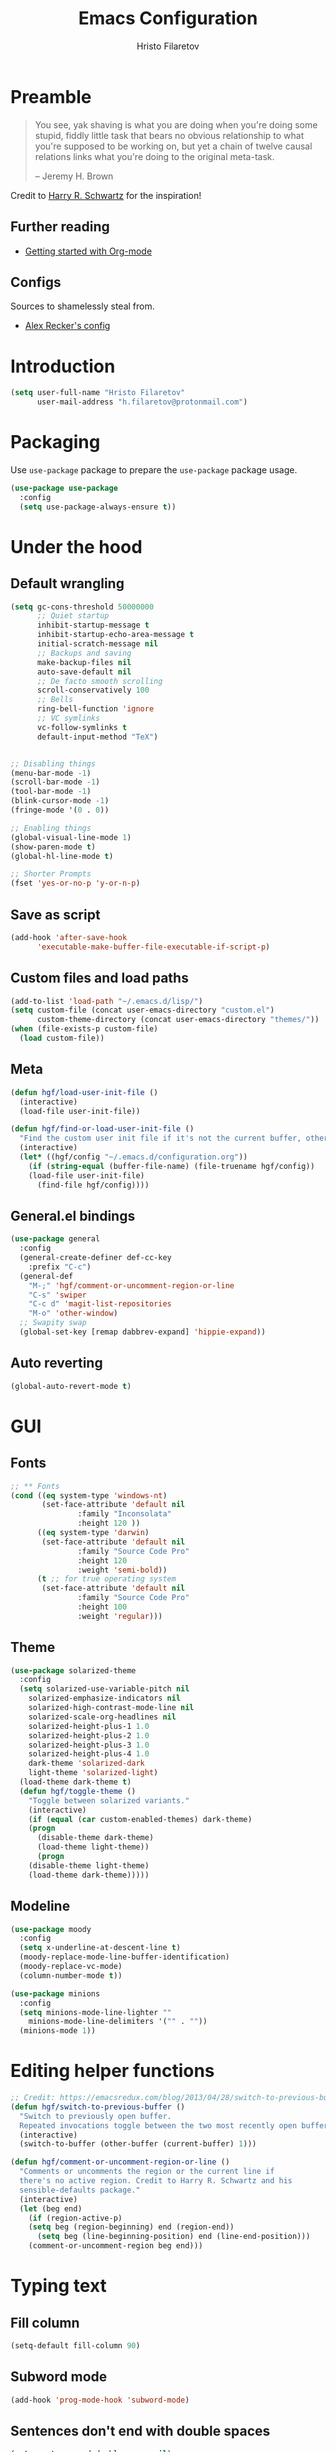 # -*-eval: (prettify-symbols-mode) -*-
#+TITLE: Emacs Configuration
#+AUTHOR: Hristo Filaretov
#+EMAIL: h.filaretov@protonmail.com
#+OPTIONS: toc:nil num:nil

* Preamble
#+begin_quote
You see, yak shaving is what you are doing when you're doing some stupid, fiddly little task that bears no obvious relationship to what you're supposed to be working on, but yet a chain of twelve causal relations links what you're doing to the original meta-task.

-- Jeremy H. Brown
#+end_quote

Credit to [[https://harryrschwartz.com/][Harry R. Schwartz]] for the inspiration!

** Further reading
   - [[https://www.youtube.com/watch?v=SzA2YODtgK4][Getting started with Org-mode]]

** Configs
   Sources to shamelessly steal from.
   - [[https://github.com/arecker/emacs.d][Alex Recker's config]]
     
* Introduction

  #+BEGIN_SRC emacs-lisp
(setq user-full-name "Hristo Filaretov"
      user-mail-address "h.filaretov@protonmail.com")
  #+end_src

* Packaging
  Use =use-package= package to prepare the =use-package= package usage.

#+begin_src emacs-lisp
(use-package use-package
  :config
  (setq use-package-always-ensure t))
#+end_src

* Under the hood
** Default wrangling

   #+begin_src emacs-lisp
(setq gc-cons-threshold 50000000
      ;; Quiet startup
      inhibit-startup-message t
      inhibit-startup-echo-area-message t
      initial-scratch-message nil
      ;; Backups and saving
      make-backup-files nil
      auto-save-default nil
      ;; De facto smooth scrolling
      scroll-conservatively 100
      ;; Bells
      ring-bell-function 'ignore
      ;; VC symlinks
      vc-follow-symlinks t
      default-input-method "TeX")


;; Disabling things
(menu-bar-mode -1)
(scroll-bar-mode -1)
(tool-bar-mode -1)
(blink-cursor-mode -1)
(fringe-mode '(0 . 0))

;; Enabling things
(global-visual-line-mode 1)
(show-paren-mode t)
(global-hl-line-mode t)

;; Shorter Prompts
(fset 'yes-or-no-p 'y-or-n-p)

   #+end_src

** Save as script
   #+begin_src emacs-lisp
(add-hook 'after-save-hook
	  'executable-make-buffer-file-executable-if-script-p)

   #+end_src

** Custom files and load paths
  
   #+begin_src emacs-lisp
(add-to-list 'load-path "~/.emacs.d/lisp/")
(setq custom-file (concat user-emacs-directory "custom.el")
      custom-theme-directory (concat user-emacs-directory "themes/"))
(when (file-exists-p custom-file)
  (load custom-file))
   #+end_src

** Meta
 #+begin_src emacs-lisp
(defun hgf/load-user-init-file ()
  (interactive)
  (load-file user-init-file))

(defun hgf/find-or-load-user-init-file ()
  "Find the custom user init file if it's not the current buffer, otherwise load it."
  (interactive)
  (let* ((hgf/config "~/.emacs.d/configuration.org"))
    (if (string-equal (buffer-file-name) (file-truename hgf/config))
	(load-file user-init-file)
      (find-file hgf/config))))
 #+end_src

** General.el bindings


   #+begin_src emacs-lisp
(use-package general
  :config
  (general-create-definer def-cc-key
    :prefix "C-c")
  (general-def
    "M-;" 'hgf/comment-or-uncomment-region-or-line
    "C-s" 'swiper
    "C-c d" 'magit-list-repositories
    "M-o" 'other-window)
  ;; Swapity swap
  (global-set-key [remap dabbrev-expand] 'hippie-expand))
   #+end_src
  
** Auto reverting
#+begin_src emacs-lisp
(global-auto-revert-mode t)
#+end_src

* GUI
** Fonts

 #+begin_src emacs-lisp
;; ** Fonts
(cond ((eq system-type 'windows-nt)
       (set-face-attribute 'default nil
			   :family "Inconsolata"
			   :height 120 ))
      ((eq system-type 'darwin)
       (set-face-attribute 'default nil
			   :family "Source Code Pro"
			   :height 120
			   :weight 'semi-bold))
      (t ;; for true operating system
       (set-face-attribute 'default nil
			   :family "Source Code Pro"
			   :height 100
			   :weight 'regular)))
 #+end_src

** Theme

 #+begin_src emacs-lisp
(use-package solarized-theme
  :config
  (setq solarized-use-variable-pitch nil
	solarized-emphasize-indicators nil
	solarized-high-contrast-mode-line nil
	solarized-scale-org-headlines nil
	solarized-height-plus-1 1.0
	solarized-height-plus-2 1.0
	solarized-height-plus-3 1.0
	solarized-height-plus-4 1.0
	dark-theme 'solarized-dark
	light-theme 'solarized-light)
  (load-theme dark-theme t)
  (defun hgf/toggle-theme ()
    "Toggle between solarized variants."
    (interactive)
    (if (equal (car custom-enabled-themes) dark-theme)
	(progn
	  (disable-theme dark-theme)
	  (load-theme light-theme))
      (progn
	(disable-theme light-theme)
	(load-theme dark-theme)))))
 #+end_src

** Modeline
   #+begin_src emacs-lisp
(use-package moody
  :config
  (setq x-underline-at-descent-line t)
  (moody-replace-mode-line-buffer-identification)
  (moody-replace-vc-mode)
  (column-number-mode t))

(use-package minions
  :config
  (setq minions-mode-line-lighter ""
	minions-mode-line-delimiters '("" . ""))
  (minions-mode 1))
   #+end_src

* Editing helper functions
#+begin_src emacs-lisp
;; Credit: https://emacsredux.com/blog/2013/04/28/switch-to-previous-buffer/
(defun hgf/switch-to-previous-buffer ()
  "Switch to previously open buffer.
  Repeated invocations toggle between the two most recently open buffers."
  (interactive)
  (switch-to-buffer (other-buffer (current-buffer) 1)))

(defun hgf/comment-or-uncomment-region-or-line ()
  "Comments or uncomments the region or the current line if
  there's no active region. Credit to Harry R. Schwartz and his
  sensible-defaults package."
  (interactive)
  (let (beg end)
    (if (region-active-p)
	(setq beg (region-beginning) end (region-end))
      (setq beg (line-beginning-position) end (line-end-position)))
    (comment-or-uncomment-region beg end)))

#+end_src
  
* Typing text

** Fill column
#+begin_src emacs-lisp
(setq-default fill-column 90)
#+end_src

** Subword mode
#+begin_src emacs-lisp
(add-hook 'prog-mode-hook 'subword-mode)
#+end_src

** Sentences don't end with double spaces
#+begin_src emacs-lisp
(setq sentence-end-double-space nil)
#+end_src

** Delete selection
#+begin_src emacs-lisp
(delete-selection-mode t)
#+end_src

* Major modes
** Org mode
 #+begin_src emacs-lisp
(use-package org
  :config
  (setq org-adapt-indentation t
	org-hide-leading-stars t
	org-src-fontify-natively t
	org-src-preserve-indentation t
	org-src-tab-acts-natively t
	org-goto-interface 'outline-path-completionp
	org-outline-path-complete-in-steps nil
	org-M-RET-may-split-line nil
	org-cycle-separator-lines 0)
  (setq org-agenda-files
	'("~/.journal/tasks.org"
	  "~/.journal/inbox.org"))
  (setq org-archive-location "~/.journal/archive.org::* From %s")
  (setq org-todo-keywords
	'((sequence "TODO(t)" "|" "DONE(d)")))
  (setq org-capture-templates
	'(("t" "Todo" entry (file "~/.journal/tasks.org")
	   "* TODO %?\n")
	  ("n" "Note" entry (file "~/.journal/notes.org")
	   "*  %?\n")
	  ("i" "In" entry (file "~/.journal/inbox.org")
	   "* TODO %?\nSCHEDULED: %t")))
  (add-hook 'org-mode-hook 'auto-fill-mode)
  (setq org-publish-project-alist
	'(("org-notes"
	   :base-directory "~/Documents/blog/org/"
	   :base-extension "org"
	   :publishing-directory "~/Documents/blog/public_html/"
	   :recursive t
	   :publishing-function org-html-publish-to-html
	   :headline-levels 4
	   :auto-preamble t
	   )
	  ("org-static"
	   :base-directory "~/Documents/blog/org/"
	   :base-extension "css\\|js\\|png\\|jpg\\|gif\\|pdf\\|mp3\\|ogg\\|swf"
	   :publishing-directory "~/Documents/blog/public_html/"
	   :recursive t
	   :publishing-function org-publish-attachment
	   )
	  (" org" :components ("org-notes" "org-static"))))
  (with-eval-after-load 'ox-latex
    (add-to-list 'org-latex-classes
		 '("book"
		   "\\documentclass{book}\n[NO-DEFAULT-PACKAGES]\n[EXTRA]\n"
		   ("\\chapter{%s}" . "\\chapter*{%s}")
		   ("\\section{%s}" . "\\section*{%s}")
		   ("\\subsection{%s}" . "\\subsection*{%s}")
		   ("\\subsubsection{%s}" . "\\subsubsection*{%s}"))))
  (general-def
    "C-c c" 'org-capture
    "C-c a" 'org-agenda
    "C-c t" (lambda () (interactive) (org-capture nil "t")))
  (require 'ob-lilypond))

  (use-package htmlize)

(use-package ox-extra
  :ensure org-plus-contrib
  :config
  (ox-extras-activate '(ignore-headlines)))
 #+end_src

** Lilypond mode
#+begin_src emacs-lisp
(use-package lilypond-mode
  :ensure nil)
#+end_src

** Python

#+begin_src emacs-lisp
(use-package python-mode
  :config
  (setq py-shell-name "python3")
  (setq python-shell-interpreter "python3")
  (add-to-list 'exec-path "~/.local/bin"))

(use-package elpy
  :config
  (elpy-enable)
  (setq elpy-shell-use-project-root nil))

(remove-hook 'elpy-modules 'elpy-module-flymake)
(remove-hook 'elpy-modules 'elpy-module-company)
(remove-hook 'elpy-modules 'elpy-module-django)
(remove-hook 'elpy-modules 'elpy-module-highlight-indentation)

(defun hgf/python-mode-hook ()
  (progn
    (add-to-list 'company-backends 'company-jedi)
    (jedi:setup)))

(use-package company-jedi
  :config
  (add-hook 'python-mode-hook 'hgf/python-mode-hook)
  (setq jedi:complete-on-dot t))

(use-package blacken)

(setenv "WORKON_HOME" "~/.miniconda3/envs/")
#+end_src

** Fish
#+begin_src emacs-lisp
(use-package fish-mode)
#+end_src

** Ledger
#+begin_src emacs-lisp
(use-package ledger-mode)
#+end_src

** Rust

** YAML
#+begin_src emacs-lisp
(use-package yaml-mode)
#+end_src

** Markdown
#+begin_src emacs-lisp
(use-package markdown-mode
  :mode (("README\\.md\\'" . markdown-mode)
	 ("\\.md\\'" . markdown-mode)
	 ("\\.markdown\\'" . markdown-mode)))
#+end_src

** C
#+begin_src emacs-lisp
(defun c-lineup-arglist-tabs-only (ignored)
  "Line up argument lists by tabs, not spaces"
  (let* ((anchor (c-langelem-pos c-syntactic-element))
	 (column (c-langelem-2nd-pos c-syntactic-element))
	 (offset (- (1+ column) anchor))
	 (steps (floor offset c-basic-offset)))
    (* (max steps 1)
       c-basic-offset)))

(c-add-style
 "linux-tabs-only"
 '("linux" (c-offsets-alist
	    (arglist-cont-nonempty
	     c-lineup-gcc-asm-reg
	     c-lineup-arglist-tabs-only))))

(defun ccc-astyle ()
  "Format C++ code with astyle."
  (interactive)
  (let (beg end)
    (if (region-active-p)
	(setq beg (region-beginning)
	      end (region-end))
      (setq beg (point-min)
	    end (point-max)))
    (shell-command-on-region
     beg end
     "astyle --style=linux -t"
     nil t)))

(add-hook 'c-mode-hook
	  (lambda ()
	    (setq indent-tabs-mode t)
	    (setq show-trailing-whitespace t)
	    (c-set-style "linux-tabs-only")))

(add-hook 'c++-mode-hook
	  (lambda ()
	    (setq indent-tabs-mode t)
	    (setq show-trailing-whitespace t)
	    (c-set-style "linux-tabs-only")))

#+end_src

** LISP
   Various lisps
#+begin_src emacs-lisp
(defun lisp-modes ())
(add-hook 'lisp-mode-hook 'lisp-modes)
(add-hook 'racket-mode-hook 'lisp-modes)
(add-hook 'emacs-lisp-mode-hook 'lisp-modes)
#+end_src

*** Racket
#+begin_src emacs-lisp
(use-package racket-mode)
(use-package scribble-mode)
#+end_src

*** Common Lisp
#+begin_src emacs-lisp
(use-package slime
  :mode (("\\.cl\\'" . common-lisp-mode))
  :config
  (setq inferior-lisp-program "/bin/sbcl")
  (setq slime-contribs '(slime-fancy)))
#+end_src

** LaTeX
#+begin_src emacs-lisp
(use-package tex
  :defer t
  :ensure auctex
  :config
  (setq TeX-auto-save t)
  (setq TeX-parse-self t)
  (setq TeX-master nil)
  (setq TeX-PDF-mode t))

(use-package auctex-latexmk
  :config
  (auctex-latexmk-setup)
  (setq auctex-latexmk-inherit-TeX-PDF-mode t))

(defun hgf--latex-hook ()
  (progn
    (setq ispell-parser 'tex)
    (auto-fill-mode t)
    (TeX-source-correlate-mode 1)))

(add-hook 'LaTeX-mode-hook 'hgf--latex-hook)

;; to have the buffer refresh after compilation
(add-hook 'TeX-after-compilation-finished-functions
	  #'TeX-revert-document-buffer)

(defun hgf--bibtex-hook ()
  (progn
    (setq comment-start "%")))

(add-hook 'bibtex-mode-hook 'hgf--bibtex-hook)

(setq-default TeX-auto-save t
              TeX-parse-self t
              TeX-PDF-mode t
              TeX-auto-local "~/.emacs.d/auctex-auto")
(setq bibtex-dialect 'biblatex)
#+end_src

** Rust
#+begin_src emacs-lisp
(use-package rust-mode)
(use-package racer)
(use-package cargo)
(defun hgf--rust-hook ()
  (progn
    (racer-mode 1)
    (cargo-minor-mode 1)))

(add-hook 'rust-mode-hook 'hgf--rust-hook)
#+end_src

** Eshell
#+begin_src emacs-lisp
(defun hgf--eshell-hook ()
  (progn
    (def-g-key
      :keymaps 'eshell-mode-map
      "i" 'hgf/insert-end-of-buffer)
    (general-def 'eshell-mode-map
      [remap beginning-of-line] 'eshell-bol)
    (general-define-key
     :states 'normal
     :keymaps 'eshell-mode-map
     (kbd "C-p") 'eshell-previous-matching-input-from-input
     (kbd "C-n") 'eshell-next-matching-input-from-input)))

(add-hook 'eshell-mode-hook 'hgf--eshell-hook)

(setq eshell-visual-commands '(top))
(defalias 'ff #'find-file)
#+end_src

* Minor modes and utilities
** Prog mode

#+BEGIN_SRC emacs-lisp
(use-package prog-mode
  :ensure nil
  :config
  (setq-default prettify-symbols-alist
		'(("#+BEGIN_SRC"     . "λ")
		  ("#+END_SRC"       . "λ")
		  ("#+begin_src"     . "λ")
		  ("#+end_src"       . "λ")))
  (global-prettify-symbols-mode t))
#+END_SRC

** Hydra
   I've only found one good use for a hydra thus far, but it's good one.

 #+begin_src emacs-lisp
(use-package hydra
  :config
  (defhydra hydra-window ()
    "Window management"
    ("o" other-window "other")
    ("h" windmove-left "left")
    ("j" windmove-down "down")
    ("k" windmove-up "up")
    ("l" windmove-right "right")
    ("s" split-window-below "sp-below")
    ("v" split-window-right "sp-right")
    ("d" delete-window "delete")
    ("f" find-file "file")
    ("b" ivy-switch-buffer "buffer")
    ("m" kill-this-buffer "murder")
    ("1" delete-other-windows "highlander")
    ("." nil "stop"))
  (defhydra hydra-freq-files (:exit t)
    "Frequent files"
    ("e" (find-file "~/.emacs.d/configuration.org") "conf")
    ("i" (find-file "~/.journal/inbox.org") "inbox")
    ("n" (find-file "~/.journal/notes.org") "notes")
    ("u" (find-file "~/.journal/uniplan.org") "uniplan")
    ("t" (find-file "~/.journal/time.ledger") "time")
    ("w" (find-file "~/.config/i3/config") "i3wm")
    ("p" (find-file "~/Development/crucible/tasks/packages.yml") "packages"))
  (general-def
    "C-c w" 'hydra-window/body
    "C-c f" 'hydra-freq-files/body))
 #+end_src
 
** Evil

#+BEGIN_SRC emacs-lisp
(use-package evil
  :init
  (setq evil-want-integration t)
  (setq evil-want-keybinding nil)
  (setq evil-want-abbrev-expand-on-insert-exit nil)
  :config
  (setq evil-emacs-state-cursor '(bar))
  (general-def 'normal
    "L" 'evil-end-of-visual-line
    "H" 'evil-first-non-blank-of-visual-line
    "C-s" 'swiper
    "C-u" 'evil-scroll-up)
  (general-def 'insert
    "C-e" 'end-of-line
    "C-a" 'beginning-of-line
    "C-k" 'kill-line
    "C-x C-f" 'company-files
    "C-y" 'yank)
  (global-set-key [remap evil-next-line] 'evil-next-visual-line)
  (global-set-key [remap evil-previous-line] 'evil-previous-visual-line))
(use-package evil-collection
  :after evil
  :ensure t
  :config
  (evil-collection-init))

(defun hgf/insert-end-of-buffer ()
  (interactive)
  (progn
    (end-of-buffer)
    (evil-insert-state)))

(use-package evil-magit)

(use-package evil-surround
  :config
  (global-evil-surround-mode 1))

(use-package evil-exchange
  :config
  (evil-exchange-cx-install))
#+END_SRC   

** Which-key
   #+begin_src emacs-lisp
(use-package which-key
  :config
  (which-key-mode))
   #+end_src

** Olivetti
   #+begin_src emacs-lisp
(use-package olivetti
  :config
  (setq-default olivetti-body-width 95))
   #+end_src
   
** Elfeed

#+begin_src emacs-lisp
(use-package elfeed
  :config
  (setq elfeed-feeds
	'("http://nullprogram.com/feed/"
	  "https://harryrschwartz.com/atom.xml"
	  "https://www.jvns.ca/atom.xml"
	  "https://emptysqua.re/blog/index.xml"
	  "http://feeds2.feedburner.com/stevelosh"))
  (defun hgf/olivetti () (olivetti-mode 1))
  (advice-add 'elfeed :after #'hgf/olivetti))
#+end_src

** Expand-region

#+BEGIN_SRC emacs-lisp
(use-package expand-region
  :config
  (general-def "C-c v" 'er/expand-region))
#+END_SRC

 
** Change-inner

#+BEGIN_SRC emacs-lisp
(use-package change-inner
  :config
  (general-def
    "C-c i" 'change-inner
    "C-c o" 'change-outer))
#+END_SRC

** Yasnippet
#+begin_src emacs-lisp
(use-package yasnippet
  :config
  (setq yas/indent-line t))
(yas-global-mode t)
#+end_src

** Magit
#+begin_src emacs-lisp
(use-package magit)

(defun hgf/list-subdirs (dir)
  "List all subdirs, not recursive, absolute names, DIR shouldn't have a / at the end."
  (let ((base dir)
	(result))
    (dolist (f (directory-files base) result)
      (let ((name (concat base "/" f)))
	(when (and (file-directory-p name)
		   (not (equal f ".."))
		   (not (equal f ".")))
	  (add-to-list 'result name))))
    result))

(defun hgf/contains-git-repo-p (dir)
  "Check if there's  a .git directory in DIR."
  (let ((dirs (directory-files dir)))
    (member ".git" dirs)))

(defun hgf/filter-git-repos (dirs)
  "Remove all directories without a .git subdirectory in DIRS."
  (let ((result))
    (dolist (dir dirs result)
      (when (hgf/contains-git-repo-p dir)
	(add-to-list 'result dir)))
    result))

(defun hgf/make-magit-repolist (dirs)
  "Make a list of the form (dir 0) for the magit-list-repositories function."
  (let ((result))
    (dolist (dir dirs result)
      (add-to-list 'result `(,dir 0)))
    result))

(defun hgf/repolist-refresh ()
  (setq magit-repository-directories
	(hgf/make-magit-repolist
	 (hgf/filter-git-repos
	  (hgf/list-subdirs "~/Development")))))

(advice-add 'magit-list-repositories :before #'hgf/repolist-refresh)

(setq magit-repolist-columns
      '(("Name" 12 magit-repolist-column-ident nil)
	("Branch" 10 magit-repolist-column-branch nil)
	("Dirty" 6 magit-repolist-column-dirty nil)
	("B<U" 3 magit-repolist-column-unpulled-from-upstream
	 ((:right-align t)
	  (:help-echo "Upstream changes not in branch")))
	("B>U" 3 magit-repolist-column-unpushed-to-upstream
	 ((:right-align t)
	  (:help-echo "Local changes not in upstream")))
	("Version" 30 magit-repolist-column-version nil)
	("Path" 99 magit-repolist-column-path nil)))
#+end_src

** Company
#+begin_src emacs-lisp
(use-package company)
(add-hook 'after-init-hook 'global-company-mode)
#+end_src

** Outshine
#+begin_src emacs-lisp
(use-package outshine
  :config
  (setq outshine-startup-folded-p t))

(add-hook 'conf-mode-hook #'outshine-mode 1)
(add-hook 'prog-mode-hook #'outshine-mode 1)
(add-hook 'bibtex-mode-hook #'outshine-mode 1)
(add-hook 'LaTeX-mode-hook #'outshine-mode 1)
#+end_src

** Undo tree
#+begin_src emacs-lisp
(use-package undo-tree)
#+end_src

** Dumb-jump
#+begin_src emacs-lisp
(use-package dumb-jump
  :config
  (setq dumb-jump-selector 'ivy))
#+end_src

** Flyspell
#+begin_src emacs-lisp
(add-hook 'prog-mode-hook #'flyspell-prog-mode)
(add-hook 'text-mode-hook #'flyspell-mode)
#+end_src

** TODO Ivy & Counsel
   I actually don't know what =flx= does anymore. Shame on me.
#+begin_src emacs-lisp
(use-package ivy
  :config
  (ivy-mode 1)
  (setq ivy-use-virtual-buffers t
	enable-recursive-minibuffers t
	ivy-initial-inputs-alist nil
	count-format "(%d/%d) "))

(use-package counsel
  :config
  (counsel-mode 1)
  (use-package flx)
  (use-package smex))
#+end_src

** TODO Projectile
   I know =Projectile= is useful, but I still don't know how! I should get around to using it.
#+begin_src emacs-lisp
(use-package projectile
  :config
  (general-def '(normal visual insert) "C-p" 'projectile-find-file)
  (setq projectile-completion-system 'ivy
	projectile-switch-project-action 'projectile-dired
	projectile-require-project-root nil))
#+end_src

